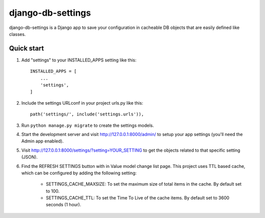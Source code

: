 =====
django-db-settings
=====

django-db-settings is a Django app to save your configuration in cacheable DB objects that are easily defined like classes.

Quick start
-----------

1. Add "settings" to your INSTALLED_APPS setting like this::

    INSTALLED_APPS = [
        ...
        'settings',
    ]

2. Include the settings URLconf in your project urls.py like this::

    path('settings/', include('settings.urls')),

3. Run ``python manage.py migrate`` to create the settings models.

4. Start the development server and visit http://127.0.0.1:8000/admin/ to setup your app settings (you'll need the Admin app enabled).

5. Visit http://127.0.0.1:8000/settings/?setting=YOUR_SETTING to get the objects related to that specific setting (JSON).

6. Find the REFRESH SETTINGS button with in Value model change list page. This project uses TTL based cache, which can be configured by adding the following setting:

    - SETTINGS_CACHE_MAXSIZE: To set the maximum size of total items in the cache. By default set to 100.
    - SETTINGS_CACHE_TTL: To set the Time To Live of the cache items. By default set to 3600 seconds (1 hour).